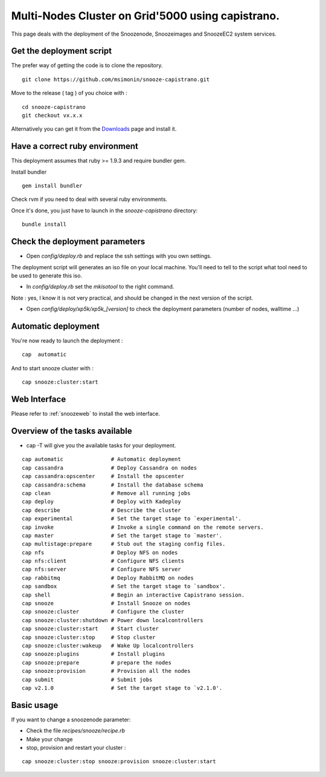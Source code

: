 .. _Downloads: http://snooze.inria.fr/download/

Multi-Nodes Cluster on Grid'5000 using capistrano.
--------------------------------------------------

This page deals with the deployment of the Snoozenode, Snoozeimages and SnoozeEC2 system services. 

Get the deployment script
^^^^^^^^^^^^^^^^^^^^^^^^^

The prefer way of getting the code is to clone the repository.

::

  git clone https://github.com/msimonin/snooze-capistrano.git

Move to the release ( tag ) of you choice with : 

::

  cd snooze-capistrano
  git checkout vx.x.x


Alternatively you can get it from the Downloads_ page and install it.

Have a correct ruby environment
^^^^^^^^^^^^^^^^^^^^^^^^^^^^^^^

This deployment assumes that ruby >= 1.9.3 and require bundler gem.

Install bundler

:: 

  gem install bundler

Check rvm if you need to deal with several ruby environments.

Once it's done, you just have to launch in the *snooze-capistrano* directory:

::

    bundle install


Check the deployment parameters
^^^^^^^^^^^^^^^^^^^^^^^^^^^^^^^

* Open *config/deploy.rb* and replace the ssh settings with you own settings.

The deployment script will generates an iso file on your local machine.
You'll need to tell to the script what tool need to be used to generate this iso.

* In *config/deploy.rb* set the *mkisotool* to the right command.

Note : yes, I know it is not very practical, and should be changed in the next version of the script.

* Open *config/deploy/xp5k/xp5k_[version]* to check the deployment parameters (number of nodes, walltime ...)


Automatic deployment
^^^^^^^^^^^^^^^^^^^^

You're now ready to launch the deployment : 

::

  cap  automatic

And to start snooze cluster with : 

::

  cap snooze:cluster:start


Web Interface
^^^^^^^^^^^^^

Please refer to :ref:`snoozeweb` to install the web interface.

Overview of the tasks available
^^^^^^^^^^^^^^^^^^^^^^^^^^^^^^^

* cap -T will give you the available tasks for your deployment.

::

  cap automatic               # Automatic deployment
  cap cassandra               # Deploy Cassandra on nodes
  cap cassandra:opscenter     # Install the opscenter
  cap cassandra:schema        # Install the database schema
  cap clean                   # Remove all running jobs
  cap deploy                  # Deploy with Kadeploy
  cap describe                # Describe the cluster
  cap experimental            # Set the target stage to `experimental'.
  cap invoke                  # Invoke a single command on the remote servers.
  cap master                  # Set the target stage to `master'.
  cap multistage:prepare      # Stub out the staging config files.
  cap nfs                     # Deploy NFS on nodes
  cap nfs:client              # Configure NFS clients
  cap nfs:server              # Configure NFS server
  cap rabbitmq                # Deploy RabbitMQ on nodes
  cap sandbox                 # Set the target stage to `sandbox'.
  cap shell                   # Begin an interactive Capistrano session.
  cap snooze                  # Install Snooze on nodes
  cap snooze:cluster          # Configure the cluster
  cap snooze:cluster:shutdown # Power down localcontrollers
  cap snooze:cluster:start    # Start cluster
  cap snooze:cluster:stop     # Stop cluster
  cap snooze:cluster:wakeup   # Wake Up localcontrollers
  cap snooze:plugins          # Install plugins
  cap snooze:prepare          # prepare the nodes
  cap snooze:provision        # Provision all the nodes
  cap submit                  # Submit jobs
  cap v2.1.0                  # Set the target stage to `v2.1.0'.


Basic usage
^^^^^^^^^^^

If you want to change a snoozenode parameter:

* Check the file *recipes/snooze/recipe.rb*

* Make your change

* stop, provision and restart your cluster : 

::

  cap snooze:cluster:stop snooze:provision snooze:cluster:start





